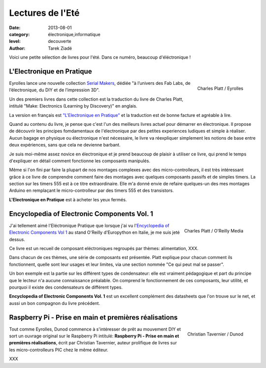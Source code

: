 Lectures de l'Eté
=================

:date: 2013-08-01
:category: électronique,informatique
:level: decouverte
:author: Tarek Ziadé


Voici une petite sélection de livres pour l'été. Dans ce numéro,
beaucoup d'éléctronique !


L'Electronique en Pratique
::::::::::::::::::::::::::

.. figure:: livres/pratique.jpg
   :figclass: pull-right margin-left
   :target: http://serialmakers.com/livres/decouvrez-lelectronique/
   :scale: 75
   :align: right

   Charles Platt / Eyrolles

Eyrolles lance une nouvelle collection `Serial Makers <http://serialmakers.com/>`_,
dédiée "à l’univers des Fab Labs, de l’électronique, du DIY et de l’impression 3D".

Un des premiers livres dans cette collection est la traduction du livre
de Charles Platt, intitulé "Make: Electronics (Learning by Discovery)" en anglais.

La version en français est `"L'Electronique en Pratique" <http://serialmakers.com/livres/decouvrez-lelectronique>`_
et la traduction est de bonne facture et agréable à lire.

Quand au contenu du livre, je pense que c'est l'un des meilleurs livres
actuel pour démarrer en électronique. Il propose de découvrir les principes
fomdamentaux de l'électronique par des petites experiences ludiques et simple
à réaliser. Aucun bagage en physique ou électronique n'est nécessaire,
le livre va réexpliquer simplement les notions de base entre deux
expériences, sans que cela ne devienne barbant.

Je suis moi-même assez novice en électronique et je prend beaucoup de plaisir
à utiliser ce livre, qui prend le temps d'expliquer en détail comment
fonctionne les composants manipulés.

Même si l'on fini par faire la plupart de nos montages complexes avec des
micro-controlleurs, il est très intéressant grâce à ce livre de comprendre
comment faire des montages avec quelques composants passifs et de simples
timers. La section sur les timers 555 est à ce titre extraordinaire.
Elle m'a donné envie de refaire quelques-un des mes montages Arduino en
remplaçant le micro-controlleur par des timers 555 et des transistors.

**L'Electronique en Pratique** est à acheter les yeux fermés.


Encyclopedia of Electronic Components Vol. 1
::::::::::::::::::::::::::::::::::::::::::::

.. figure:: livres/encyc.jpg
   :figclass: pull-right margin-left
   :target: http://www.amazon.fr/dp/B00DJG6JJ8
   :scale: 50
   :align: right

   Charles Platt / O'Reilly Media

J'ai tellement aimé l'Eléctronique Pratique que lorsque j'ai vu
l'`Encyclopedia of Electronic Components Vol 1 <http://www.amazon.fr/dp/B00DJG6JJ8/>`_
au stand O'Reilly d'Europython en Italie, je me suis jeté dessus.

Ce livre est un recueil de composant eléctroniques regroupés par thèmes:
alimentation, XXX.

Dans chacun de ces thèmes, une série de composants est présentée.
Platt explique pour chacun comment ils fonctionnent, quelle sont leur
usages et leur limites, via une section nommée "Ce qui peut mal se passer".

Un bon exemple est la partie sur les différent types de condensateur:
elle est vraiment pédagogique et part du principe que le lecteur n'a
aucune connaissance préalable. On comprend le fonctionnement de ces
composants, leur utilité, et pourquoi il existe des condensateurs
de différent types.

**Encyclopedia of Electronic Components Vol. 1** est un excellent
complément des datasheets que l'on trouve sur le
net, et aussi un bon compagnon du livre précédent.


Raspberry Pi - Prise en main et premières réalisations
::::::::::::::::::::::::::::::::::::::::::::::::::::::

.. figure:: livres/rpi.jpg
   :figclass: pull-right margin-left
   :target: http://www.dunod.com/loisirs-scientifiques-techniques/ouvrages-pour-amateurs/raspberry-pi
   :scale: 75
   :align: right

   Christian Tavernier / Dunod


Tout comme Eyrolles, Dunod commence à s'intéresser de prêt au mouvement
DIY et sort un ouvrage original sur le Raspberry Pi intitulé:
**Raspberry Pi - Prise en main et premières réalisations**, écrit
par Christian Tavernier, auteur prolifique de livres sur les micro-controlleurs
PIC chez le même éditeur.

XXX


